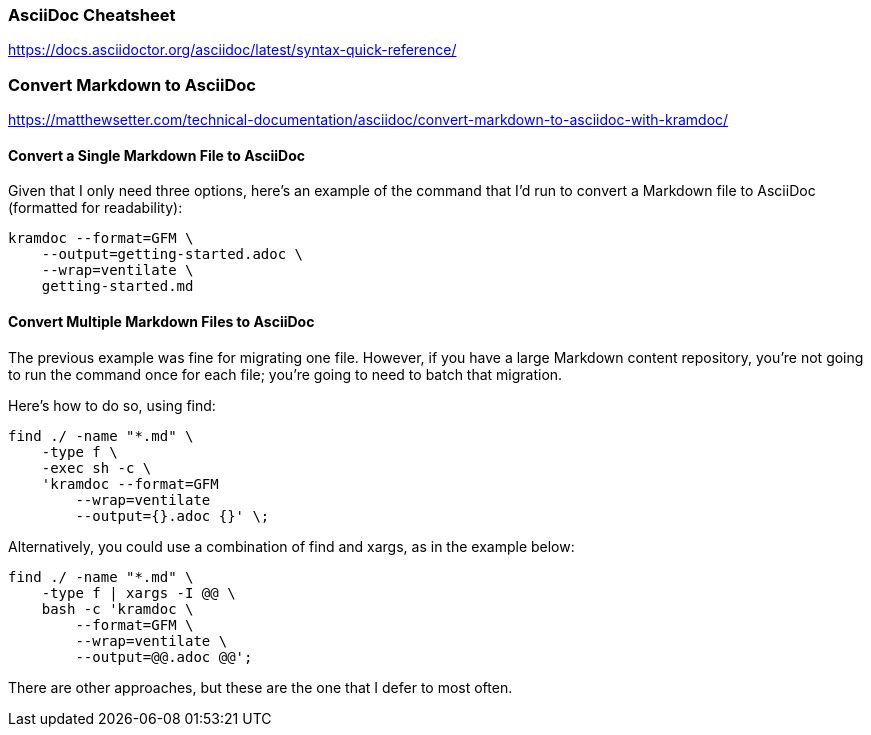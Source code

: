 === AsciiDoc Cheatsheet

https://docs.asciidoctor.org/asciidoc/latest/syntax-quick-reference/


=== Convert Markdown to AsciiDoc

https://matthewsetter.com/technical-documentation/asciidoc/convert-markdown-to-asciidoc-with-kramdoc/

==== Convert a Single Markdown File to AsciiDoc

Given that I only need three options, here’s an example of the command that I’d run to convert a Markdown file to AsciiDoc (formatted for readability):
[source,]
----
kramdoc --format=GFM \
    --output=getting-started.adoc \
    --wrap=ventilate \
    getting-started.md
----

==== Convert Multiple Markdown Files to AsciiDoc
The previous example was fine for migrating one file. However, if you have a large Markdown content repository, you’re not going to run the command once for each file; you’re going to need to batch that migration.

Here’s how to do so, using find:
[source,]
----
find ./ -name "*.md" \
    -type f \
    -exec sh -c \
    'kramdoc --format=GFM
        --wrap=ventilate
        --output={}.adoc {}' \;
----

Alternatively, you could use a combination of find and xargs, as in the example below:
[source,]
----
find ./ -name "*.md" \
    -type f | xargs -I @@ \
    bash -c 'kramdoc \
        --format=GFM \
        --wrap=ventilate \
        --output=@@.adoc @@';
----

There are other approaches, but these are the one that I defer to most often.